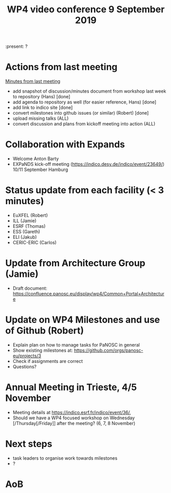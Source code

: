 #+TITLE: WP4 video conference 9 September 2019
#+OPTIONS: num:1

:present: ?

* Actions from last meeting
[[../2019-07-02/notes.org][Minutes from last meeting]]

- add snapshot of discussion/minutes document from workshop last week
  to repository (Hans) [done]
- add agenda to repository as well (for easier reference, Hans) [done]
- add link to indico site [done]
- convert milestones into github issues (or similar) (Robert) [done]
- upload missing talks (ALL)
- convert discussion and plans from kickoff meeting into action (ALL)

* Collaboration with Expands
- Welcome Anton Barty
- EXPaNDS kick-off meeting
  (https://indico.desy.de/indico/event/23649/) 10/11 September Hamburg

* Status update from each facility (< 3 minutes)
- EuXFEL  (Robert)
- ILL (Jamie)
- ESRF (Thomas)
- ESS (Gareth)
- ELI (Jakub)
- CERIC-ERIC (Carlos)

* Update from Architecture Group (Jamie) 
- Draft document: https://confluence.panosc.eu/display/wp4/Common+Portal+Architecture

* Update on WP4 Milestones and use of Github (Robert)
- Explain plan on how to manage tasks for PaNOSC in general
- Show existing milestones at: https://github.com/orgs/panosc-eu/projects/3
- Check if assignments are correct
- Questions?

* Annual Meeting in Trieste, 4/5 November
- Meeting details at https://indico.esrf.fr/indico/event/36/,
- Should we have a WP4 focused workshop on Wednesday
  [/Thursday[/Friday]] after the meeting? (6, 7, 8 November)

* Next steps
- task leaders to organise work towards milestones
- ?

* AoB
